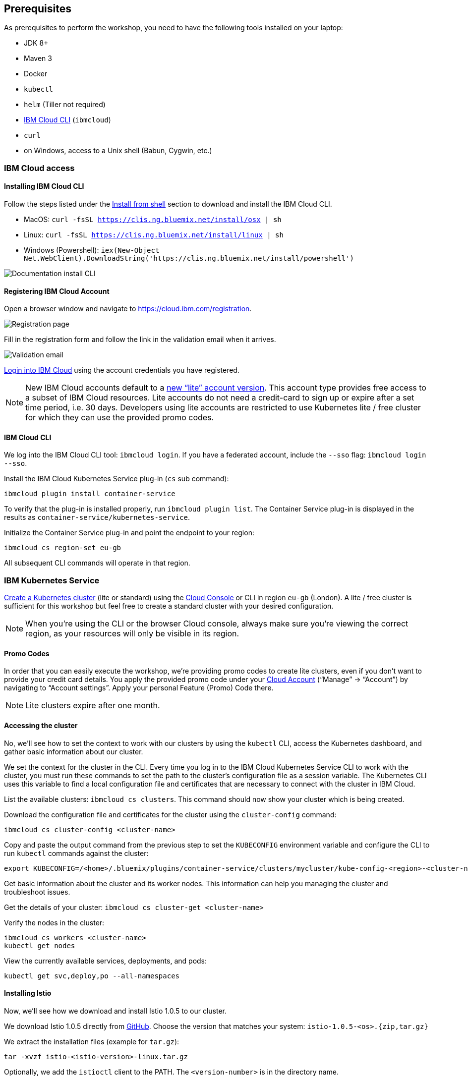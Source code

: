 == Prerequisites

As prerequisites to perform the workshop, you need to have the following tools installed on your laptop:

- JDK 8+
- Maven 3
- Docker
- `kubectl`
- `helm` (Tiller not required)
- <<ibm-cloud-cli,IBM Cloud CLI>> (`ibmcloud`)
- `curl`
- on Windows, access to a Unix shell (Babun, Cygwin, etc.)


=== IBM Cloud access

[[ibm-cloud-cli]]
==== Installing IBM Cloud CLI

Follow the steps listed under the https://console.bluemix.net/docs/cli/reference/bluemix_cli/download_cli.html#shell_install[Install from shell^] section to download and install the IBM Cloud CLI.

- MacOS: `curl -fsSL https://clis.ng.bluemix.net/install/osx | sh`
- Linux: `curl -fsSL https://clis.ng.bluemix.net/install/linux | sh`
- Windows (Powershell): `iex(New-Object Net.WebClient).DownloadString('https://clis.ng.bluemix.net/install/powershell')`

image::images/docs.gif[Documentation install CLI]


==== Registering IBM Cloud Account

Open a browser window and navigate to https://cloud.ibm.com/registration.

image::images/registration.png[Registration page]

Fill in the registration form and follow the link in the validation email when it arrives.

image::images/email.png[Validation email]

https://console.bluemix.net/login[Login into IBM Cloud^] using the account credentials you have registered.

NOTE: New IBM Cloud accounts default to a https://www.ibm.com/cloud/pricing[new "`lite`" account version^].
This account type provides free access to a subset of IBM Cloud resources.
Lite accounts do not need a credit-card to sign up or expire after a set time period, i.e. 30 days.
Developers using lite accounts are restricted to use Kubernetes lite / free cluster for which they can use the provided promo codes.


==== IBM Cloud CLI

We log into the IBM Cloud CLI tool: `ibmcloud login`.
If you have a federated account, include the `--sso` flag: `ibmcloud login --sso`.

Install the IBM Cloud Kubernetes Service plug-in (`cs` sub command):

----
ibmcloud plugin install container-service
----

To verify that the plug-in is installed properly, run `ibmcloud plugin list`.
The Container Service plug-in is displayed in the results as `container-service/kubernetes-service`.

Initialize the Container Service plug-in and point the endpoint to your region:

----
ibmcloud cs region-set eu-gb
----

All subsequent CLI commands will operate in that region.


=== IBM Kubernetes Service

https://console.bluemix.net/docs/containers/cs_clusters.html#clusters_ui[Create a Kubernetes cluster^] (lite or standard) using the https://cloud.ibm.com/containers-kubernetes/catalog/cluster/create[Cloud Console^] or CLI in region `eu-gb` (London).
A lite / free cluster is sufficient for this workshop but feel free to create a standard cluster with your desired configuration.

NOTE: When you're using the CLI or the browser Cloud console, always make sure you're viewing the correct region, as your resources will only be visible in its region.

==== Promo Codes

In order that you can easily execute the workshop, we're providing promo codes to create lite clusters, even if you don't want to provide your credit card details.
You apply the provided promo code under your https://cloud.ibm.com/account[Cloud Account^] ("`Manage`" -> "`Account`") by navigating to "`Account settings`".
Apply your personal Feature (Promo) Code there.

NOTE: Lite clusters expire after one month.


==== Accessing the cluster

No, we'll see how to set the context to work with our clusters by using the `kubectl` CLI, access the Kubernetes dashboard, and gather basic information about our cluster.

We set the context for the cluster in the CLI.
Every time you log in to the IBM Cloud Kubernetes Service CLI to work with the cluster, you must run these commands to set the path to the cluster's configuration file as a session variable.
The Kubernetes CLI uses this variable to find a local configuration file and certificates that are necessary to connect with the cluster in IBM Cloud.

List the available clusters: `ibmcloud cs clusters`.
This command should now show your cluster which is being created.

Download the configuration file and certificates for the cluster using the `cluster-config` command:

----
ibmcloud cs cluster-config <cluster-name>
----

Copy and paste the output command from the previous step to set the `KUBECONFIG` environment variable and configure the CLI to run `kubectl` commands against the cluster:

----
export KUBECONFIG=/<home>/.bluemix/plugins/container-service/clusters/mycluster/kube-config-<region>-<cluster-name>.yml
----

Get basic information about the cluster and its worker nodes.
This information can help you managing the cluster and troubleshoot issues.

Get the details of your cluster: `ibmcloud cs cluster-get <cluster-name>`

Verify the nodes in the cluster:

----
ibmcloud cs workers <cluster-name>
kubectl get nodes
----

View the currently available services, deployments, and pods:

----
kubectl get svc,deploy,po --all-namespaces
----

==== Installing Istio

Now, we'll see how we download and install Istio 1.0.5 to our cluster.

We download Istio 1.0.5 directly from https://github.com/istio/istio/releases/1.0.5[GitHub^].
Choose the version that matches your system: `istio-1.0.5-<os>.{zip,tar.gz}`

We extract the installation files (example for `tar.gz`):

----
tar -xvzf istio-<istio-version>-linux.tar.gz
----

Optionally, we add the `istioctl` client to the PATH.
The `<version-number>` is in the directory name.

----
export PATH=$PWD/istio-<version-number>/bin:$PATH
----

We switch the directory into to the Istio file location: `cd istio-<version-number>` and we install Istio’s resource definitions via the following commands:

----
helm template $PWD/install/kubernetes/helm/istio --name istio --namespace istio-system \
  --set tracing.enabled=true \
  --set grafana.enabled=true \
  --set kiali.enabled=true \
  --set pilot.traceSampling=100.0 \
  > /tmp/istio.yaml
kubectl create namespace istio-system
kubectl label namespace default istio-injection=enabled --overwrite
kubectl create -f /tmp/istio.yaml
----

This will install Istio 1.0.5 with distributed tracing, Grafana monitoring, Kiali, and automatic sidecar injection for the `default` namespace being enabled.

Now, we ensure that the `istio-*` Kubernetes services have been deployed correctly.

----
kubectl get services -n istio-system
----

----
NAME                       TYPE           CLUSTER-IP       EXTERNAL-IP      PORT(S)                                                                                                                   AGE
grafana                    ClusterIP      172.21.44.128    <none>           3000/TCP                                                                                                                  5d
istio-citadel              ClusterIP      172.21.62.12     <none>           8060/TCP,9093/TCP                                                                                                         5d
istio-egressgateway        ClusterIP      172.21.115.236   <none>           80/TCP,443/TCP                                                                                                            5d
istio-galley               ClusterIP      172.21.7.201     <none>           443/TCP,9093/TCP                                                                                                          5d
istio-ingressgateway       LoadBalancer   172.21.19.202    169.61.151.162   80:31380/TCP,443:31390/TCP,31400:31400/TCP,15011:32440/TCP,8060:32156/TCP,853:30932/TCP,15030:32259/TCP,15031:31292/TCP   5d
istio-pilot                ClusterIP      172.21.115.9     <none>           15010/TCP,15011/TCP,8080/TCP,9093/TCP                                                                                     5d
istio-policy               ClusterIP      172.21.165.123   <none>           9091/TCP,15004/TCP,9093/TCP                                                                                               5d
istio-sidecar-injector     ClusterIP      172.21.164.224   <none>           443/TCP                                                                                                                   5d
istio-statsd-prom-bridge   ClusterIP      172.21.57.144    <none>           9102/TCP,9125/UDP                                                                                                         5d
istio-telemetry            ClusterIP      172.21.165.71    <none>           9091/TCP,15004/TCP,9093/TCP,42422/TCP                                                                                     5d
jaeger-agent               ClusterIP      None             <none>           5775/UDP,6831/UDP,6832/UDP                                                                                                5d
jaeger-collector           ClusterIP      172.21.154.138   <none>           14267/TCP,14268/TCP                                                                                                       5d
jaeger-query               ClusterIP      172.21.224.97    <none>           16686/TCP                                                                                                                 5d
prometheus                 ClusterIP      172.21.173.167   <none>           9090/TCP                                                                                                                  5d
servicegraph               ClusterIP      172.21.190.31    <none>           8088/TCP                                                                                                                  5d
tracing                    ClusterIP      172.21.2.208     <none>           80/TCP                                                                                                                    5d
zipkin                     ClusterIP      172.21.76.162    <none>           9411/TCP                                                                                                                  5d
----

NOTE: For Lite clusters, the istio-ingressgateway service will be in `pending` state with no external IP address.
This is normal.

We ensure the corresponding pods `istio-citadel-*`, `istio-ingressgateway-*`, `istio-pilot-*`, and `istio-policy-*` are all in `Running` state before continuing.

----
kubectl get pods -n istio-system
grafana-85dbf49c94-gccvp                    1/1       Running     0          5d
istio-citadel-545f49c58b-j8tm5              1/1       Running     0          5d
istio-cleanup-secrets-smtxn                 0/1       Completed   0          5d
istio-egressgateway-79f4b99d6f-t2lvk        1/1       Running     0          5d
istio-galley-5b6449c48f-sc92j               1/1       Running     0          5d
istio-grafana-post-install-djzm9            0/1       Completed   0          5d
istio-ingressgateway-6894bd895b-tvklg       1/1       Running     0          5d
istio-pilot-cb58b65c9-sj8zb                 2/2       Running     0          5d
istio-policy-69cc5c74d5-gz8kt               2/2       Running     0          5d
istio-sidecar-injector-75b9866679-sldhs     1/1       Running     0          5d
istio-statsd-prom-bridge-549d687fd9-hrhfs   1/1       Running     0          5d
istio-telemetry-d8898f9bd-2gl49             2/2       Running     0          5d
istio-telemetry-d8898f9bd-9r9jz             2/2       Running     0          5d
istio-tracing-7596597bd7-tqwkr              1/1       Running     0          5d
prometheus-6ffc56584f-6jqhg                 1/1       Running     0          5d
servicegraph-5d64b457b4-z2ctz               1/1       Running     0          5d
----

Before we continue, we make sure all the pods are deployed and are either in `Running` or `Completed` state.
If they're still pending, we'll wait a few minutes to let the deployment finish.

Congratulations! We now successfully installed Istio into our cluster.


==== Container Registry

In order to build and distribute Docker images, we need a Docker registry.
We can use the IBM Container Registry which can be accessed right away from our Kubernetes cluster.

We log into the Container Registry service via the `ibmcloud` CLI and obtain the information about our registry:

----
ibmcloud plugin install container-registry
ibmcloud cr login
ibmcloud cr region-set eu-gb
ibmcloud cr region
You are targeting region 'uk-south', the registry is 'registry.eu-gb.bluemix.net'.
----

We use the CLI to create a namespace in the Container Registry service (`cr`) for our workshop:

----
ibmcloud cr namespace-add istio-workshop
ibmcloud cr namespaces
----

In order to test our new registry namespace, we pull a public image, re-tag it for our own registry, for our region, and push it:

----
docker pull sdaschner/open-liberty:javaee8-tracing-b1
docker tag sdaschner/open-liberty:javaee8-tracing-b1 registry.eu-gb.bluemix.net/istio-workshop/open-liberty:1
docker push registry.eu-gb.bluemix.net/istio-workshop/open-liberty:1
----

Let's see whether our image is now in the private registry:

----
ibmcloud cr images
----

NOTE: In all following examples, you will need to adapt the image / registry name, if your assigned region differs from the example (`eu-de`).
This is important to take into consideration, otherwise the examples won't work since the images won't exist in your account.

=== Local Docker setup

If you want to try out the example locally, you have to create a Docker network similar to the following:

----
docker network create --subnet=192.168.42.0/24 dkrnet
----

Now, we've finished all preparations.
Let's get started with the link:01-introduction.adoc[workshop].
